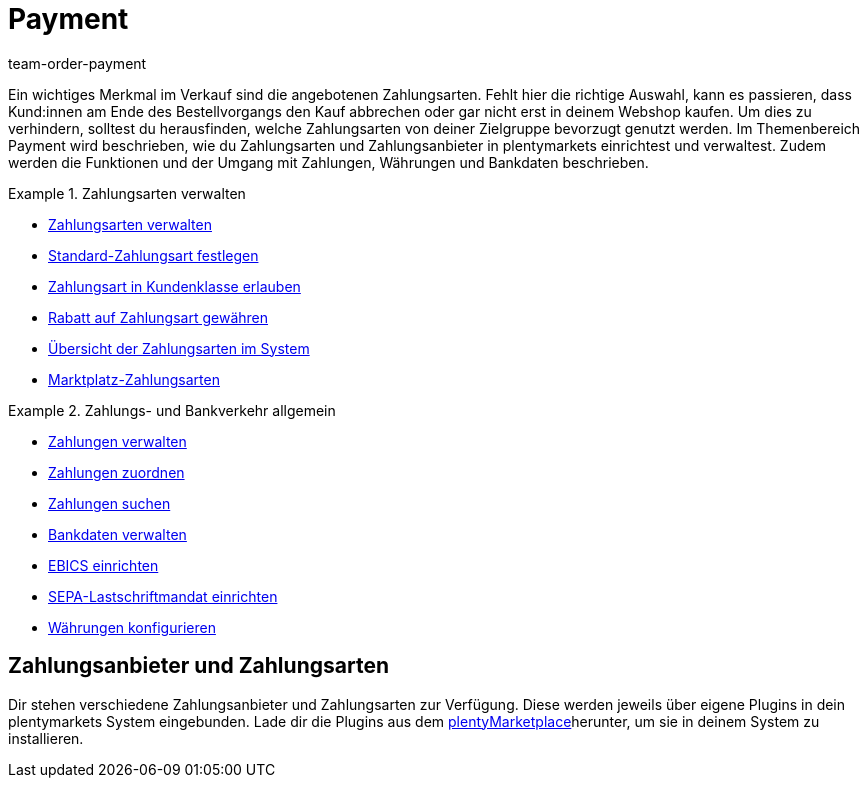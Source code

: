 = Payment
:description: Payment in plentymarkets: Zahlungen verwalten und Schnittstellen zu Zahlungsarten und Zahlungsanbietern einrichten.
:id: EJC9AQU
:keywords: Payment, Zahlungen, Zahlungen verwalten
:author: team-order-payment

Ein wichtiges Merkmal im Verkauf sind die angebotenen Zahlungsarten. Fehlt hier die richtige Auswahl, kann es passieren, dass Kund:innen am Ende des Bestellvorgangs den Kauf abbrechen oder gar nicht erst in deinem Webshop kaufen. Um dies zu verhindern, solltest du herausfinden, welche Zahlungsarten von deiner Zielgruppe bevorzugt genutzt werden. Im Themenbereich Payment wird beschrieben, wie du Zahlungsarten und Zahlungsanbieter in plentymarkets einrichtest und verwaltest. Zudem werden die Funktionen und der Umgang mit Zahlungen, Währungen und Bankdaten beschrieben.

[.row]
====
[.col-md-6]
.Zahlungsarten verwalten
=====
* xref:payment:zahlungsarten-verwalten.adoc#[Zahlungsarten verwalten]
* xref:payment:zahlungsarten-verwalten.adoc#25[Standard-Zahlungsart festlegen]
* xref:payment:zahlungsarten-verwalten.adoc#30[Zahlungsart in Kundenklasse erlauben]
* xref:payment:zahlungsarten-verwalten.adoc#50[Rabatt auf Zahlungsart gewähren]
* xref:payment:zahlungsarten-verwalten.adoc#65[Übersicht der Zahlungsarten im System]
* xref:payment:zahlungsarten-verwalten.adoc#70[Marktplatz-Zahlungsarten]
=====

[.col-md-6]
.Zahlungs- und Bankverkehr allgemein
=====
* xref:payment:beta-zahlungen-verwalten.adoc#[Zahlungen verwalten]
* xref:payment:beta-zahlungen-verwalten.adoc#30[Zahlungen zuordnen]
* xref:payment:beta-zahlungen-verwalten.adoc#20[Zahlungen suchen]
* xref:payment:bankdaten-verwalten.adoc#[Bankdaten verwalten]
* xref:payment:bankdaten-verwalten.adoc#69[EBICS einrichten]
* xref:payment:bankdaten-verwalten.adoc#200[SEPA-Lastschriftmandat einrichten]
* xref:payment:waehrungen.adoc#[Währungen konfigurieren]
=====
====

[#400]
== Zahlungsanbieter und Zahlungsarten

Dir stehen verschiedene Zahlungsanbieter und Zahlungsarten zur Verfügung. Diese werden jeweils über eigene Plugins in dein plentymarkets System eingebunden. Lade dir die Plugins aus dem link:https://marketplace.plentymarkets.com/plugins/payment/payment-integrationen[plentyMarketplace^]herunter, um sie in deinem System zu installieren.
